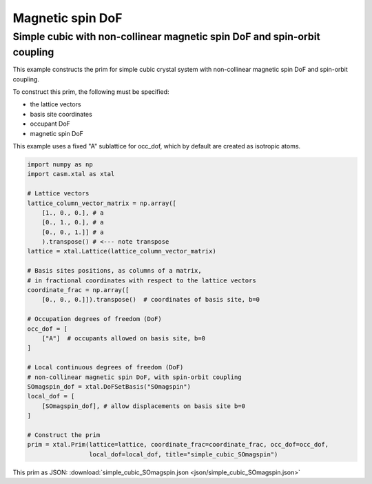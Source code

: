 Magnetic spin DoF
=================

Simple cubic with non-collinear magnetic spin DoF and spin-orbit coupling
-------------------------------------------------------------------------

This example constructs the prim for simple cubic crystal system with non-collinear magnetic spin DoF and spin-orbit coupling.

To construct this prim, the following must be specified:

- the lattice vectors
- basis site coordinates
- occupant DoF
- magnetic spin DoF

This example uses a fixed "A" sublattice for occ_dof, which by default are created as isotropic atoms.

.. code-block:: Python

    import numpy as np
    import casm.xtal as xtal

    # Lattice vectors
    lattice_column_vector_matrix = np.array([
        [1., 0., 0.], # a
        [0., 1., 0.], # a
        [0., 0., 1.]] # a
        ).transpose() # <--- note transpose
    lattice = xtal.Lattice(lattice_column_vector_matrix)

    # Basis sites positions, as columns of a matrix,
    # in fractional coordinates with respect to the lattice vectors
    coordinate_frac = np.array([
        [0., 0., 0.]]).transpose()  # coordinates of basis site, b=0

    # Occupation degrees of freedom (DoF)
    occ_dof = [
        ["A"]  # occupants allowed on basis site, b=0
    ]

    # Local continuous degrees of freedom (DoF)
    # non-collinear magnetic spin DoF, with spin-orbit coupling
    SOmagspin_dof = xtal.DoFSetBasis("SOmagspin")
    local_dof = [
        [SOmagspin_dof], # allow displacements on basis site b=0
    ]

    # Construct the prim
    prim = xtal.Prim(lattice=lattice, coordinate_frac=coordinate_frac, occ_dof=occ_dof,
                     local_dof=local_dof, title="simple_cubic_SOmagspin")


This prim as JSON: :download:`simple_cubic_SOmagspin.json <json/simple_cubic_SOmagspin.json>`
